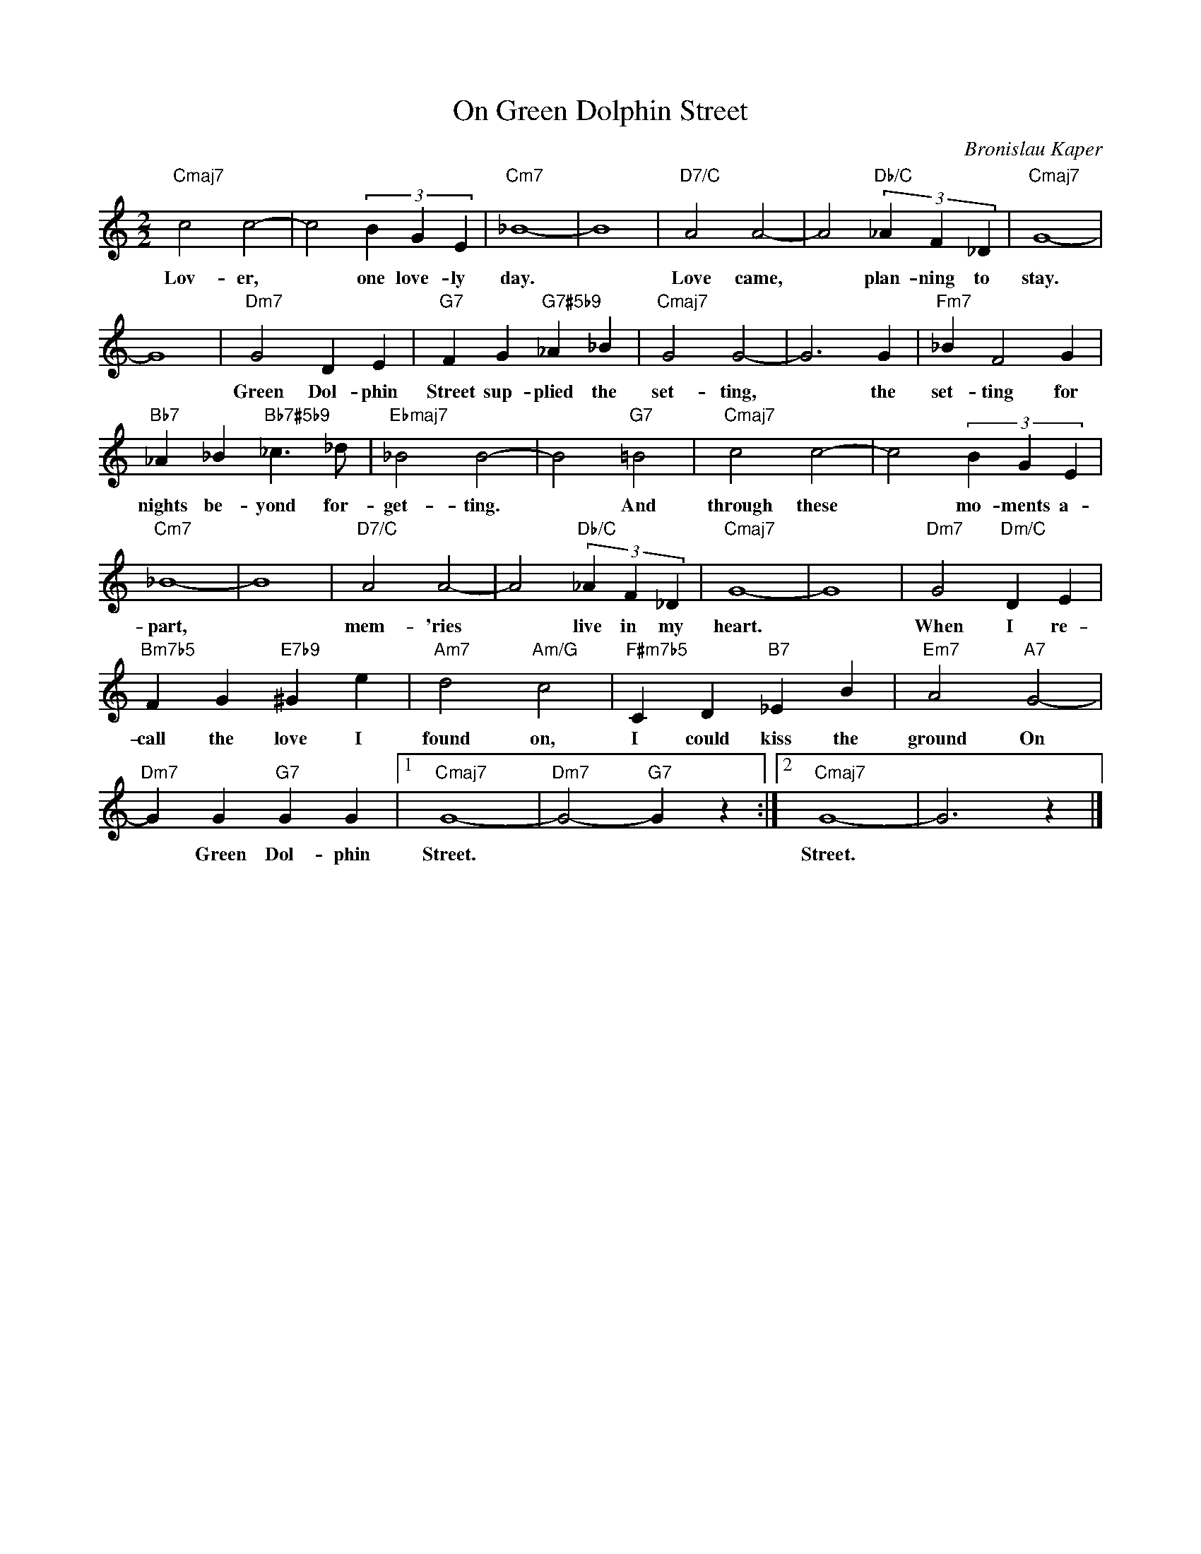 X:1
T:On Green Dolphin Street
C:Bronislau Kaper
Z:All Rights Reserved
L:1/4
M:2/2
K:C
V:1 treble 
V:1
"Cmaj7" c2 c2- | c2 (3B G E |"Cm7" _B4- | B4 |"D7/C" A2 A2- | A2"Db/C" (3_A F _D |"Cmaj7" G4- | %7
w: Lov- er,|* one love- ly|day.||Love came,|* plan- ning to|stay.|
 G4 |"Dm7" G2 D E |"G7" F G"G7#5b9" _A _B |"Cmaj7" G2 G2- | G3 G |"Fm7" _B F2 G | %13
w: |Green Dol- phin|Street sup- plied the|set- ting,|* the|set- ting for|
"Bb7" _A _B"Bb7#5b9" _c3/2 _d/ |"Ebmaj7" _B2 B2- | B2"G7" =B2 |"Cmaj7" c2 c2- | c2 (3B G E | %18
w: nights be- yond for-|get- ting.|* And|through these|* mo- ments a-|
"Cm7" _B4- | B4 |"D7/C" A2 A2- | A2"Db/C" (3_A F _D |"Cmaj7" G4- | G4 |"Dm7" G2"Dm/C" D E | %25
w: part,||mem- 'ries|* live in my|heart.||When I re-|
"Bm7b5" F G"E7b9" ^G e |"Am7" d2"Am/G" c2 |"F#m7b5" C D"B7" _E B |"Em7" A2"A7" G2- | %29
w: call the love I|found on,|I could kiss the|ground On|
"Dm7" G G"G7" G G |1"Cmaj7" G4- |"Dm7" G2-"G7" G z :|2"Cmaj7" G4- | G3 z |] %34
w: * Green Dol- phin|Street.||Street.||

